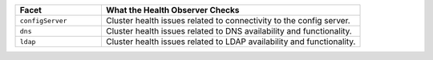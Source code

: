 .. list-table::
  :header-rows: 1
  :widths: 25 75

  * - Facet

    - What the Health Observer Checks

  * - ``configServer``

    - Cluster health issues related to connectivity to the config server.

  * - ``dns``

    - Cluster health issues related to DNS availability and functionality.

  * - ``ldap``

    - Cluster health issues related to LDAP availability and functionality.

